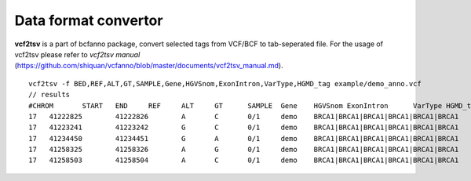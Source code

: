 Data format convertor
====================

**vcf2tsv** is a part of bcfanno package, convert selected tags from VCF/BCF to tab-seperated file.  For the usage of vcf2tsv please refer to *vcf2tsv manual* (https://github.com/shiquan/vcfanno/blob/master/documents/vcf2tsv_manual.md).


::
                                
   vcf2tsv -f BED,REF,ALT,GT,SAMPLE,Gene,HGVSnom,ExonIntron,VarType,HGMD_tag example/demo_anno.vcf
   // results 
   #CHROM	START	END	REF	ALT	GT	SAMPLE	Gene	HGVSnom	ExonIntron	VarType	HGMD_tag
   17	41222825	41222826	A	C	0/1	demo	BRCA1|BRCA1|BRCA1|BRCA1|BRCA1|BRCA1	NM_007294.3:c.4987-3114A>C|NM_007297.3:c.4846-3114A>C|NM_007298.3:c.1675-3114A>C|NM_007299.3:c.1675-3114A>C|NM_007300.3:c.5050-3114A>C|NR_027676.1:n.5123-3114A>C	I15|I14|I14|I15|I16|I15intron|intron|intron|intron|intron|intron	.
   17	41223241	41223242	G	C	0/1	demo	BRCA1|BRCA1|BRCA1|BRCA1|BRCA1|BRCA1	NM_007294.3:c.4689C>G(p.Tyr1563Stop/p.Y1563X)|NM_007297.3:c.4548C>G(p.Tyr1516Stop/p.Y1516X)|NM_007298.3:c.1377C>G(p.Tyr459Stop/p.Y459X)|NM_007299.3:c.1377C>G(p.Tyr459Stop/p.Y459X)|NM_007300.3:c.4752C>G(p.Tyr1584Stop/p.Y1584X)|NR_027676.1:n.4825C>G	E15/C14|E14/C12|E14/C14|E15/C14|E16/C15|E15/C15	nonsense|nonsense|nonsense|nonsense|nonsense|noncoding	DM
   17	41234450	41234451	G	A	0/1	demo	BRCA1|BRCA1|BRCA1|BRCA1|BRCA1|BRCA1	NM_007294.3:c.4327C>T(p.Arg1443Stop/p.R1443X)|NM_007297.3:c.4186C>T(p.Arg1396Stop/p.R1396X)|NM_007298.3:c.1018C>T(p.Arg340Stop/p.R340X)|NM_007299.3:c.1018C>T(p.Arg340Stop/p.R340X)|NM_007300.3:c.4327C>T(p.Arg1443Stop/p.R1443X)|NR_027676.1:n.4463C>T	E12/C11|E11/C9|E11/C11|E12/C11|E12/C11|E12/C12	nonsense|nonsense|nonsense|nonsense|nonsense|noncoding	DM
   17	41258325	41258326	A	G	0/1	demo	BRCA1|BRCA1|BRCA1|BRCA1|BRCA1|BRCA1	NM_007294.3:c.213-1353A>G|NM_007297.3:c.72-1353A>G|NM_007298.3:c.213-1353A>G|NM_007299.3:c.213-1353A>G|NM_007300.3:c.213-1353A>G|NR_027676.1:n.352-1353A>G	I4|I3|I3|I4|I4|I4	intron|intron|intron|intron|intron|intron	.
   17	41258503	41258504	A	C	0/1	demo	BRCA1|BRCA1|BRCA1|BRCA1|BRCA1|BRCA1	NM_007294.3:c.181T>G(p.Cys61Gly/p.C61G)|NM_007297.3:c.40T>G(p.Cys14Gly/p.C14G)|NM_007298.3:c.181T>G(p.Cys61Gly/p.C61G)|NM_007299.3:c.181T>G(p.Cys61Gly/p.C61G)|NM_007300.3:c.181T>G(p.Cys61Gly/p.C61G)|NR_027676.1:n.342T>G	E4/C3|E3/C1|E3/C3|E4/C3|E4/C3|E4/C4	missense|missense|missense|missense|missense|noncoding	DM


